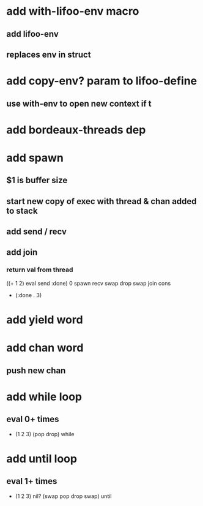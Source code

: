 * add with-lifoo-env macro
** add *lifoo-env*
** replaces env in struct

* add copy-env? param to lifoo-define
** use with-env to open new context if t

* add bordeaux-threads dep
* add spawn
** $1 is buffer size
** start new copy of exec with thread & chan added to stack
** add send / recv
** add join
*** return val from thread
((+ 1 2) eval send :done) 0 spawn recv swap drop swap join cons
- (:done . 3)
* add yield word
* add chan word
** push new chan
* add while loop
** eval 0+ times
- (1 2 3) (pop drop) while 
* add until loop
** eval 1+ times
- (1 2 3) nil? (swap pop drop swap) until

